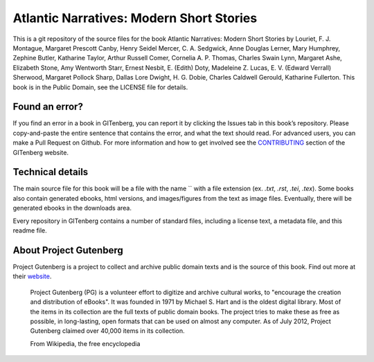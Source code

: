 =====================
Atlantic Narratives: Modern Short Stories
=====================


This is a git repository of the source files for the book Atlantic Narratives: Modern Short Stories by Louriet, F. J. Montague, Margaret Prescott Canby, Henry Seidel Mercer, C. A. Sedgwick, Anne Douglas Lerner, Mary Humphrey, Zephine Butler, Katharine Taylor, Arthur Russell Comer, Cornelia A. P. Thomas, Charles Swain Lynn, Margaret Ashe, Elizabeth Stone, Amy Wentworth Starr, Ernest Nesbit, E. (Edith) Doty, Madeleine Z. Lucas, E. V. (Edward Verrall) Sherwood, Margaret Pollock Sharp, Dallas Lore Dwight, H. G. Dobie, Charles Caldwell Gerould, Katharine Fullerton. This book is in the Public Domain, see the LICENSE file for details.

Found an error?
===============
If you find an error in a book in GITenberg, you can report it by clicking the Issues tab in this book’s repository. Please copy-and-paste the entire sentence that contains the error, and what the text should read. For advanced users, you can make a Pull Request on Github.  For more information and how to get involved see the CONTRIBUTING_ section of the GITenberg website.

.. _CONTRIBUTING: http://gitenberg.github.com/#contributing


Technical details
=================
The main source file for this book will be a file with the name `` with a file extension (ex. `.txt`, `.rst`, `.tei`, `.tex`). Some books also contain generated ebooks, html versions, and images/figures from the text as image files. Eventually, there will be generated ebooks in the downloads area.

Every repository in GITenberg contains a number of standard files, including a license text, a metadata file, and this readme file.


About Project Gutenberg
=======================
Project Gutenberg is a project to collect and archive public domain texts and is the source of this book. Find out more at their website_.

    Project Gutenberg (PG) is a volunteer effort to digitize and archive cultural works, to "encourage the creation and distribution of eBooks". It was founded in 1971 by Michael S. Hart and is the oldest digital library. Most of the items in its collection are the full texts of public domain books. The project tries to make these as free as possible, in long-lasting, open formats that can be used on almost any computer. As of July 2012, Project Gutenberg claimed over 40,000 items in its collection.

    From Wikipedia, the free encyclopedia

.. _website: http://www.gutenberg.org/